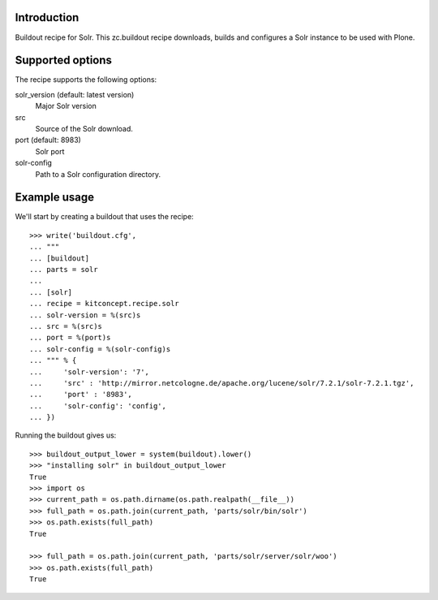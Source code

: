Introduction
============

Buildout recipe for Solr.
This zc.buildout recipe downloads, builds and configures a Solr instance
to be used with Plone.

Supported options
=================

The recipe supports the following options:

solr_version (default: latest version)
    Major Solr version

src
    Source of the Solr download.

port (default: 8983)
    Solr port

solr-config
    Path to a Solr configuration directory.


Example usage
=============

We'll start by creating a buildout that uses the recipe::

    >>> write('buildout.cfg',
    ... """
    ... [buildout]
    ... parts = solr
    ...
    ... [solr]
    ... recipe = kitconcept.recipe.solr
    ... solr-version = %(src)s
    ... src = %(src)s
    ... port = %(port)s
    ... solr-config = %(solr-config)s
    ... """ % {
    ...     'solr-version': '7',
    ...     'src' : 'http://mirror.netcologne.de/apache.org/lucene/solr/7.2.1/solr-7.2.1.tgz',
    ...     'port' : '8983',
    ...     'solr-config': 'config',
    ... })

Running the buildout gives us::

    >>> buildout_output_lower = system(buildout).lower()
    >>> "installing solr" in buildout_output_lower
    True
    >>> import os
    >>> current_path = os.path.dirname(os.path.realpath(__file__))
    >>> full_path = os.path.join(current_path, 'parts/solr/bin/solr')
    >>> os.path.exists(full_path)
    True

    >>> full_path = os.path.join(current_path, 'parts/solr/server/solr/woo')
    >>> os.path.exists(full_path)
    True